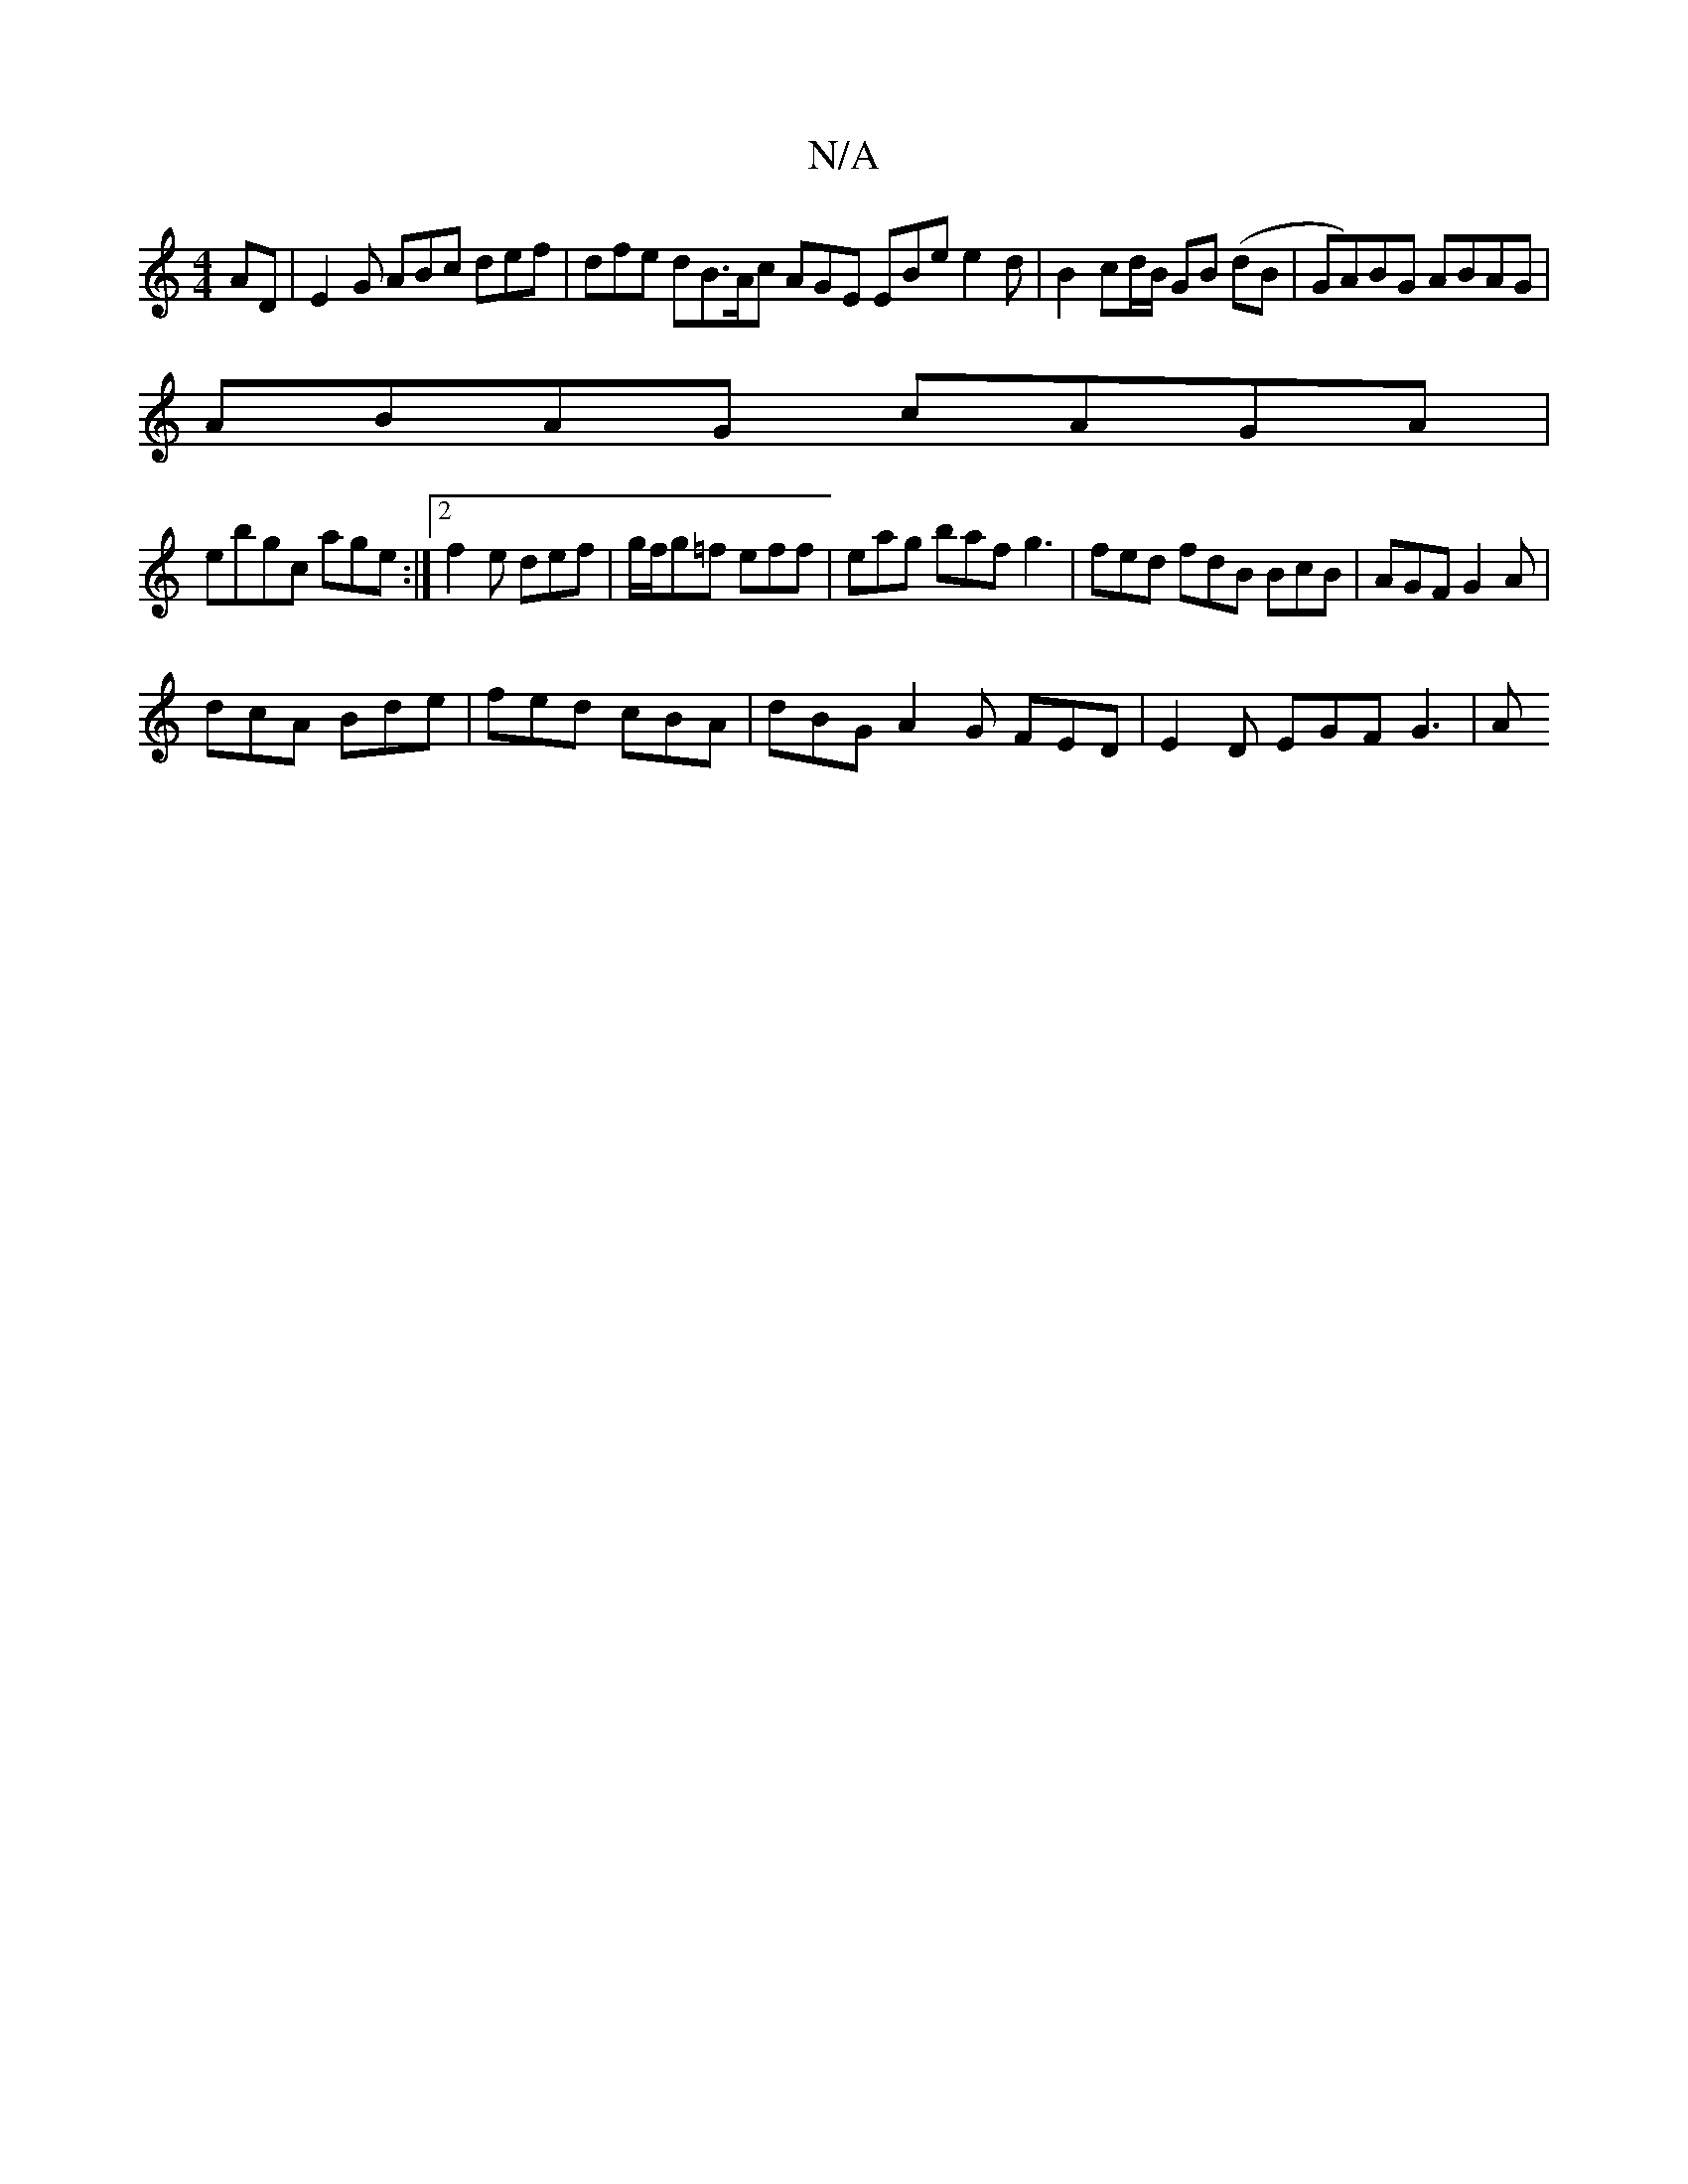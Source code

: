 X:1
T:N/A
M:4/4
R:N/A
K:Cmajor
AD | E2G ABc def | dfe dB>Ac AGE EBe e2 d|B2cd/B/ GB (dB|GA)BG ABAG |
ABAG cAGA |
ebgc age= :|[2 f2 e def | g/f/g=f eff | eag baf g3 | fed fdB BcB|AGF G2A|
dcA Bde|fed cBA|dBG A2G FED | E2D EGF G3 | A